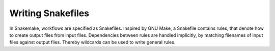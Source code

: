 .. _user_manual-writing_snakefiles:

==================
Writing Snakefiles
==================

In Snakemake, workflows are specified as Snakefiles. Inspired by GNU Make, a Snakefile contains rules, that denote how to create output files from input files.
Dependencies between rules are handled implicitly, by matching filenames of input files against output files. Thereby wildcards can be used to write general rules.
